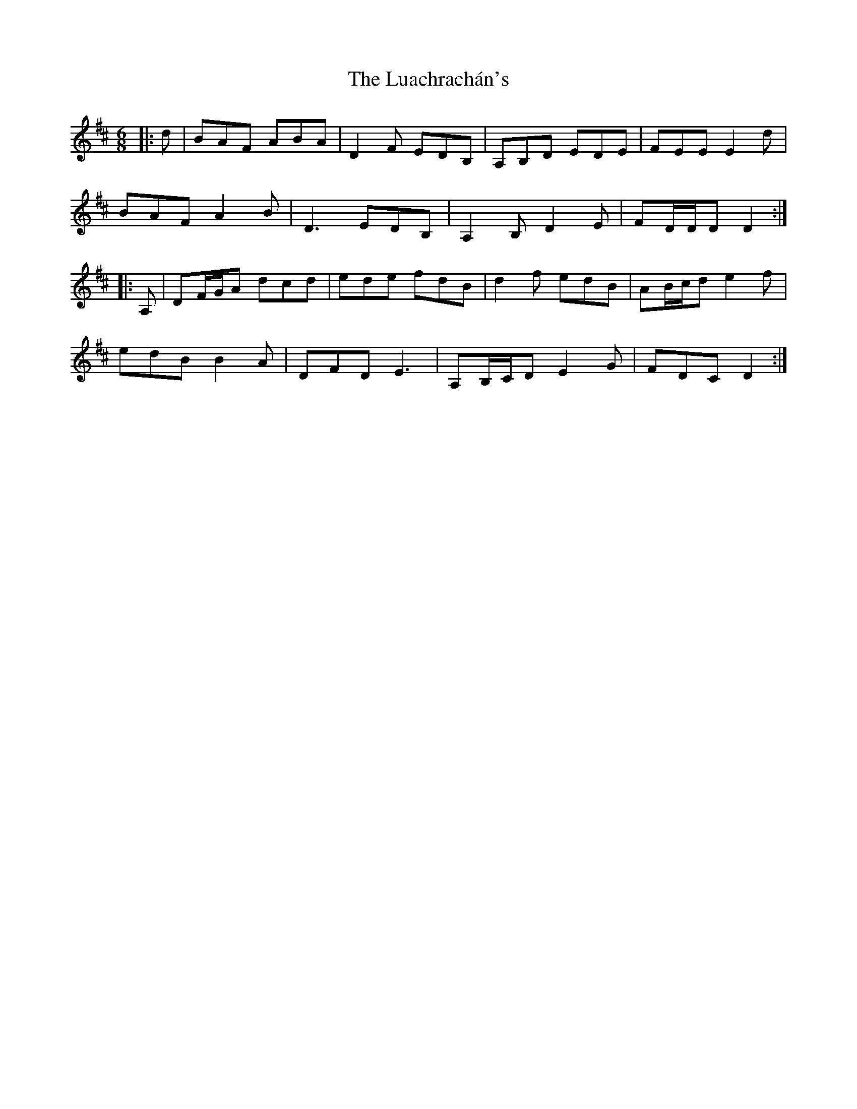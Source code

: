 X: 24437
T: Luachrachán's, The
R: jig
M: 6/8
K: Dmajor
|:d|BAF ABA|D2 F EDB,|A,B,D EDE|FEE E2 d|
BAF A2 B|D3 EDB,|A,2 B, D2 E|FD/D/D D2:|
|:A,|DF/G/A dcd|ede fdB|d2 f edB|AB/c/d e2 f|
edB B2 A|DFD E3|A,B,/C/D E2 G|FDC D2:|

